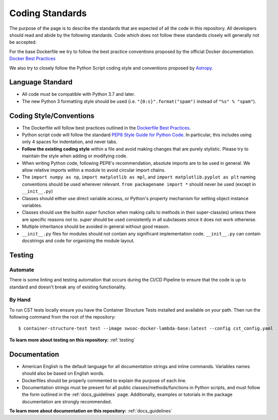 .. _coding_standards:

****************
Coding Standards
****************

The purpose of the page is to describe the standards that are expected of all the code in this repository.
All developers should read and abide by the following standards.
Code which does not follow these standards closely will generally not be accepted.

For the base Dockerfile we try to follow the best practice conventions proposed by the official Docker documentation. `Docker Best Practices <https://docs.docker.com/develop/develop-images/dockerfile_best-practices/>`_

We also try to closely follow the Python Script coding style and conventions proposed by `Astropy <https://docs.astropy.org/en/stable/development/codeguide.html#coding-style-conventions>`_.

Language Standard
=================

* All code must be compatible with Python 3.7 and later.

* The new Python 3 formatting style should be used (i.e.
  ``"{0:s}".format("spam")`` instead of ``"%s" % "spam"``).

Coding Style/Conventions
========================

* The Dockerfile will follow best practices outlined in the `Dockerfile Best Practices <https://docs.docker.com/develop/develop-images/dockerfile_best-practices/>`_.

* Python script code will follow the standard `PEP8 Style Guide for Python Code <https://www.python.org/dev/peps/pep-0008/>`_.
  In particular, this includes using only 4 spaces for indentation, and never tabs.

* **Follow the existing coding style** within a file and avoid making changes that are purely stylistic.
  Please try to maintain the style when adding or modifying code.

* When writing Python code, following PEP8's recommendation, absolute imports are to be used in general.
  We allow relative imports within a module to avoid circular import chains.

* The ``import numpy as np``, ``import matplotlib as mpl``, and ``import matplotlib.pyplot as plt`` naming conventions should be used wherever relevant.
  ``from packagename import *`` should never be used (except in ``__init__.py``)

* Classes should either use direct variable access, or Python's property mechanism for setting object instance variables.

* Classes should use the builtin `super` function when making calls to methods in their super-class(es) unless there are specific reasons not to.
  `super` should be used consistently in all subclasses since it does not work otherwise.

* Multiple inheritance should be avoided in general without good reason.

* ``__init__.py`` files for modules should not contain any significant implementation code. ``__init__.py`` can contain docstrings and code for organizing the module layout.

Testing
=======

Automate
--------

There is some linting and testing automation that occurs during the CI/CD Pipeline to ensure that the code is up to standard and doesn't break any of existing functionality. 

By Hand
-------

To run CST tests locally ensure you have the Container Structure Tests installed and available on your path. Then run the following command from the root of the repository::

    $ container-structure-test test --image swsoc-docker-lambda-base:latest --config cst_config.yaml

**To learn more about testing on this repository:** :ref:`testing`

Documentation
=========================

* American English is the default language for all documentation strings and inline commands.
  Variables names should also be based on English words.

* Dockerfiles should be properly commented to explain the purpose of each line.

* Documentation strings must be present for all public classes/methods/functions in Python scripts, and must follow the form outlined in the :ref:`docs_guidelines` page.
  Additionally, examples or tutorials in the package documentation are strongly recommended.

**To learn more about documentation on this repository:** :ref:`docs_guidelines`